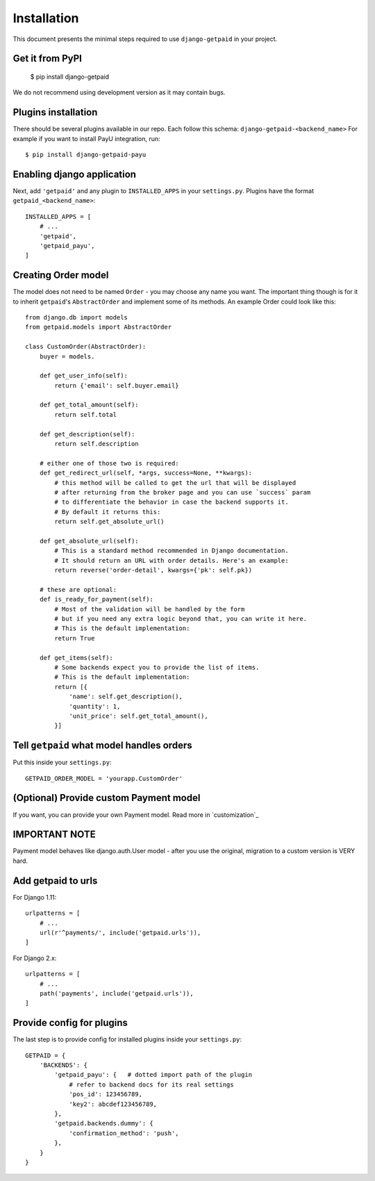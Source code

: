 Installation
============

This document presents the minimal steps required to use ``django-getpaid`` in your project.


Get it from PyPI
----------------

    $ pip install django-getpaid

We do not recommend using development version as it may contain bugs.


Plugins installation
--------------------

There should be several plugins available in our repo. Each follow this schema: ``django-getpaid-<backend_name>``
For example if you want to install PayU integration, run::

    $ pip install django-getpaid-payu


Enabling django application
---------------------------

Next, add ``'getpaid'`` and any plugin to ``INSTALLED_APPS`` in your ``settings.py``.
Plugins have the format ``getpaid_<backend_name>``::

    INSTALLED_APPS = [
        # ...
        'getpaid',
        'getpaid_payu',
    ]



Creating Order model
--------------------

The model does not need to be named ``Order`` - you may choose any name you want.
The important thing though is for it to inherit ``getpaid``'s ``AbstractOrder``
and implement some of its methods. An example Order could look like this::

    from django.db import models
    from getpaid.models import AbstractOrder

    class CustomOrder(AbstractOrder):
        buyer = models.

        def get_user_info(self):
            return {'email': self.buyer.email}

        def get_total_amount(self):
            return self.total

        def get_description(self):
            return self.description

        # either one of those two is required:
        def get_redirect_url(self, *args, success=None, **kwargs):
            # this method will be called to get the url that will be displayed
            # after returning from the broker page and you can use `success` param
            # to differentiate the behavior in case the backend supports it.
            # By default it returns this:
            return self.get_absolute_url()

        def get_absolute_url(self):
            # This is a standard method recommended in Django documentation.
            # It should return an URL with order details. Here's an example:
            return reverse('order-detail', kwargs={'pk': self.pk})

        # these are optional:
        def is_ready_for_payment(self):
            # Most of the validation will be handled by the form
            # but if you need any extra logic beyond that, you can write it here.
            # This is the default implementation:
            return True

        def get_items(self):
            # Some backends expect you to provide the list of items.
            # This is the default implementation:
            return [{
                'name': self.get_description(),
                'quantity': 1,
                'unit_price': self.get_total_amount(),
            }]

Tell ``getpaid`` what model handles orders
------------------------------------------

Put this inside your ``settings.py``::

    GETPAID_ORDER_MODEL = 'yourapp.CustomOrder'


(Optional) Provide custom Payment model
---------------------------------------

If you want, you can provide your own Payment model. Read more in `customization`_

IMPORTANT NOTE
--------------

Payment model behaves like django.auth.User model - after you use the original,
migration to a custom version is VERY hard.

Add getpaid to urls
-------------------

For Django 1.11::

    urlpatterns = [
        # ...
        url(r'^payments/', include('getpaid.urls')),
    ]


For Django 2.x::

    urlpatterns = [
        # ...
        path('payments', include('getpaid.urls')),
    ]


Provide config for plugins
--------------------------

The last step is to provide config for installed plugins inside your ``settings.py``::

    GETPAID = {
        'BACKENDS': {
            'getpaid_payu': {   # dotted import path of the plugin
                # refer to backend docs for its real settings
                'pos_id': 123456789,
                'key2': abcdef123456789,
            },
            'getpaid.backends.dummy': {
                'confirmation_method': 'push',
            },
        }
    }
